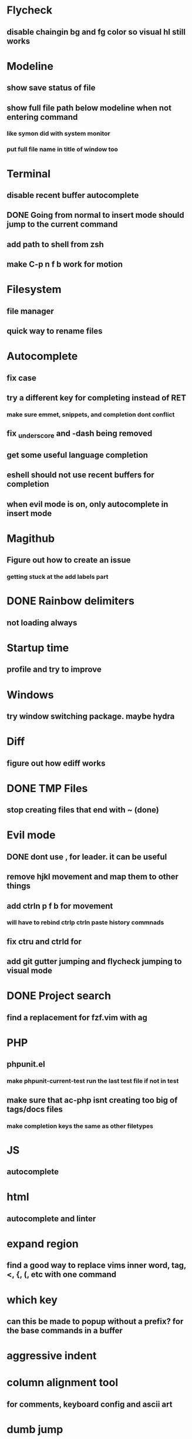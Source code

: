 * Flycheck
** disable chaingin bg and fg color so visual hl still works
* Modeline
** show save status of file
** show full file path below modeline when not entering command
*** like symon did with system monitor
*** put full file name in title of window too
* Terminal
** disable recent buffer autocomplete
** DONE Going from normal to insert mode should jump to the current command
** add path to shell from zsh
** make C-p n f b work for motion
* Filesystem
** file manager
** quick way to rename files
* Autocomplete
** fix case
** try a different key for completing instead of RET
*** make sure emmet, snippets, and completion dont conflict
** fix _underscore and -dash being removed
** get some useful language completion
** eshell should not use recent buffers for completion
** when evil mode is on, only autocomplete in insert mode
* Magithub
** Figure out how to create an issue
*** getting stuck at the add labels part
* DONE Rainbow delimiters
** not loading always
* Startup time
** profile and try to improve
* Windows
** try window switching package. maybe hydra
* Diff
** figure out how ediff works
* DONE TMP Files
** stop creating files that end with ~ (done)
* Evil mode
** DONE dont use , for leader. it can be useful
** remove hjkl movement and map them to other things
** add ctrln p f b for movement
*** will have to rebind ctrlp ctrln paste history commnads
** fix ctru and ctrld for 
** add git gutter jumping and flycheck jumping to visual mode
* DONE Project search
** find a replacement for fzf.vim with ag
* PHP
** phpunit.el
*** make phpunit-current-test run the last test file if not in test 
** make sure that ac-php isnt creating too big of tags/docs files
*** make completion keys the same as other filetypes
* JS
** autocomplete
* html
** autocomplete and linter
* expand region
** find a good way to replace vims inner word, tag, <, {, (, etc with one command
* which key
** can this be made to popup without a prefix? for the base commands in a buffer
* aggressive indent
* column alignment tool
** for comments, keyboard config and ascii art
* dumb jump
* system emacs shortcuts
** I don't use altgr so try setting the common text editing commands in mac with khdrc
* auto pairs
** allow moving paren past the word
*** ()word 
*** with a keystorke becomes...
*** (word)
** blade {{}} is adding {{}}}}
* email
** mbsync and mu4e
* tags
** skip through php tags
** auto use statement with tags
** spell checking using tags
* pomodorro timer
